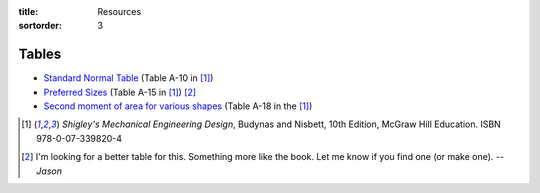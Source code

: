 :title: Resources
:sortorder: 3

Tables
======

- `Standard Normal Table`_ (Table A-10 in [1]_)
- `Preferred Sizes`_ (Table A-15 in [1]_) [2]_
- `Second moment of area for various shapes`_ (Table A-18 in the [1]_)

.. _Standard Normal Table: https://en.wikipedia.org/wiki/Standard_normal_table
.. _Preferred Sizes: https://en.wikipedia.org/wiki/Preferred_number
.. _Second moment of area for various shapes: https://en.wikipedia.org/wiki/List_of_area_moments_of_inertia

.. [1] *Shigley's Mechanical Engineering Design*, Budynas and Nisbett, 10th Edition,
   McGraw Hill Education. ISBN 978-0-07-339820-4
.. [2] I'm looking for a better table for this. Something more like the book.
   Let me know if you find one (or make one). *-- Jason*
